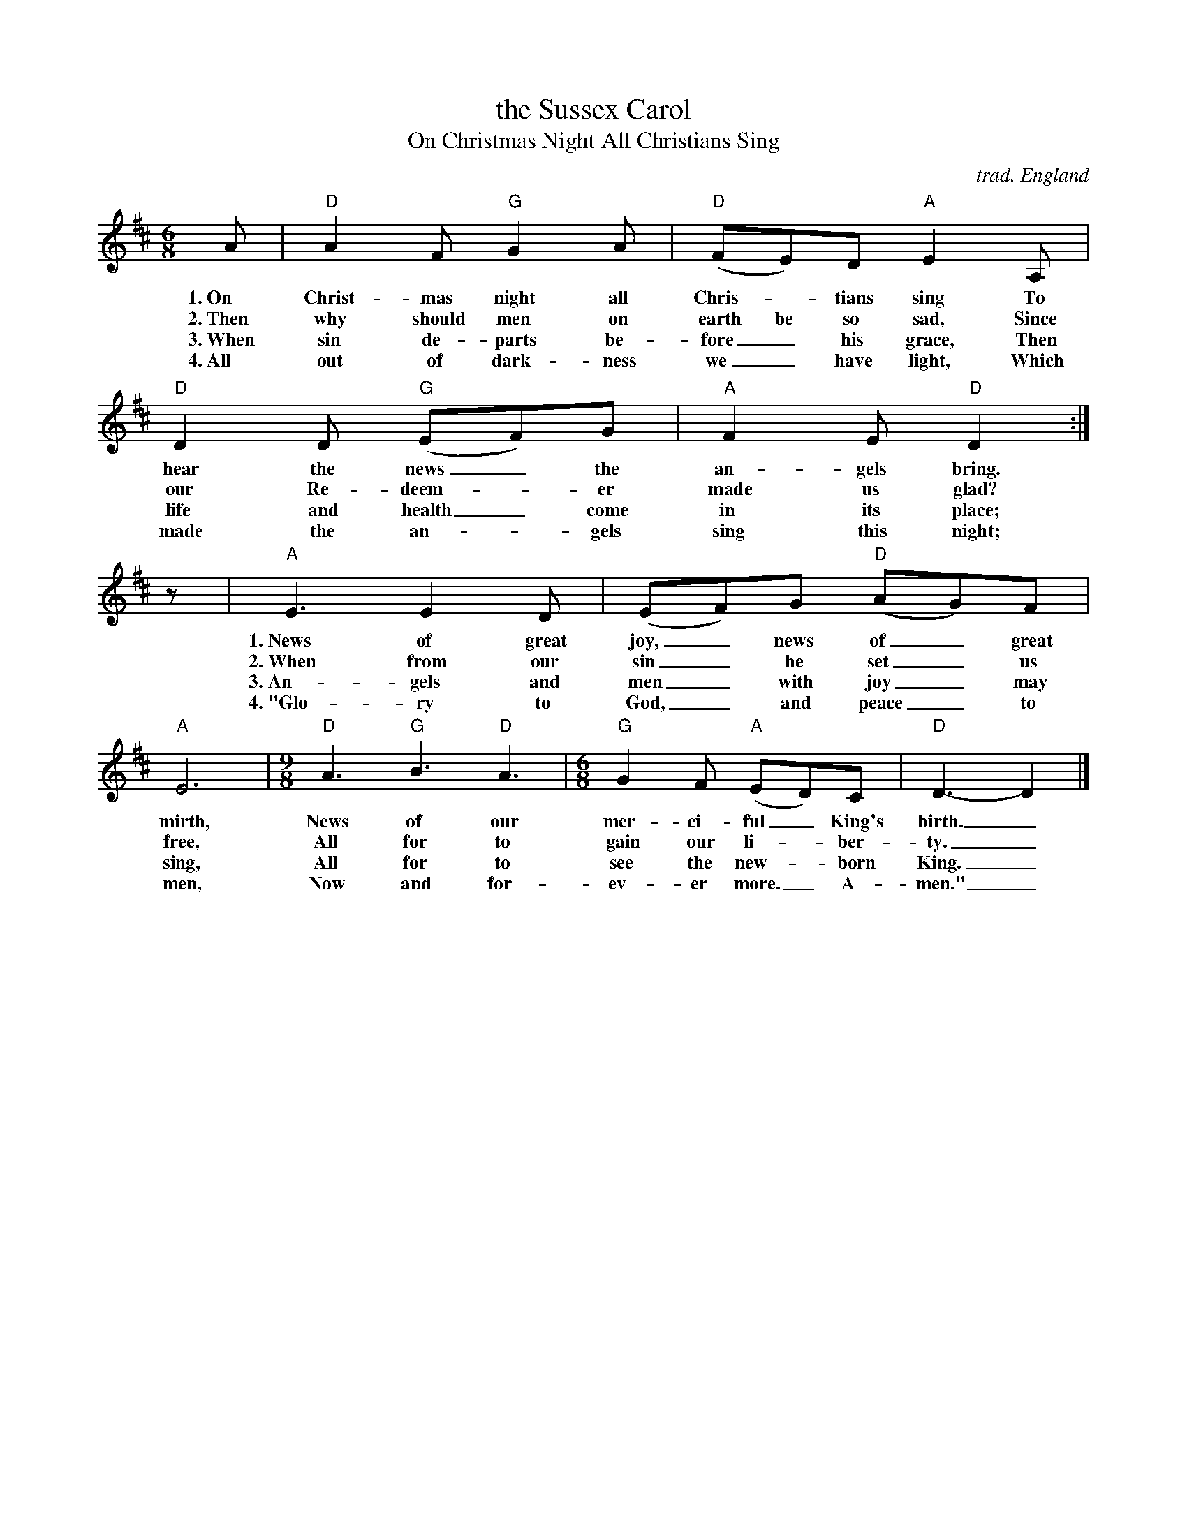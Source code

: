 X: 11
T: the Sussex Carol
T: On Christmas Night All Christians Sing
O: trad. England
S: Nowell Sing We Clear Songbook
S: the Oxford Book of Carols
Z: 2019 John Chambers <jc:trillian.mit.edu>
D: GMH-202 The Best of Nowell Sing We Clear 1975-1986
N: Roud number: 697
N: The tune is similar to "Hark, Hark the News" in Christmas Carols, Ancient and Modern (William Sandys, 1833)
M: 6/8
L: 1/8
K: D
%%continuall
A | "D"A2F "G"G2A | "D"(FE)D "A"E2A, | "D"D2D "G"(EF)G | "A"F2E "D"D2 :|
w:1.~On Christ-mas night all Chris-_tians sing To hear the news_ the an-gels bring.
w:2.~Then why should men on earth be so sad, Since our Re-deem-*er made us glad?
w:3.~When sin de-parts be-fore_ his grace, Then life and health_ come in its place;
w:4.~All out of dark-ness we_ have light, Which made the an-_gels sing this night;
z | "A"E3 E2D | (EF)G "D"(AG)F |"A"E6 |[M:9/8] "D"A3 "G"B3 "D"A3 |[M:6/8] "G"G2F "A"(ED)C | "D"D3- D2 |]
w:1.~News of great joy,_ news~ of_ great mirth, News of our mer-ci-ful_ King's birth._
w:2.~When from our sin_ he set_ us free, All for to gain our li-_ber-ty._
w:3.~An-gels and men_ with joy_ may sing, All for to see the new-_born King._
w:4.~"Glo-ry to God,_ and peace_ to men, Now and for-ev-er more._ A-men."_

